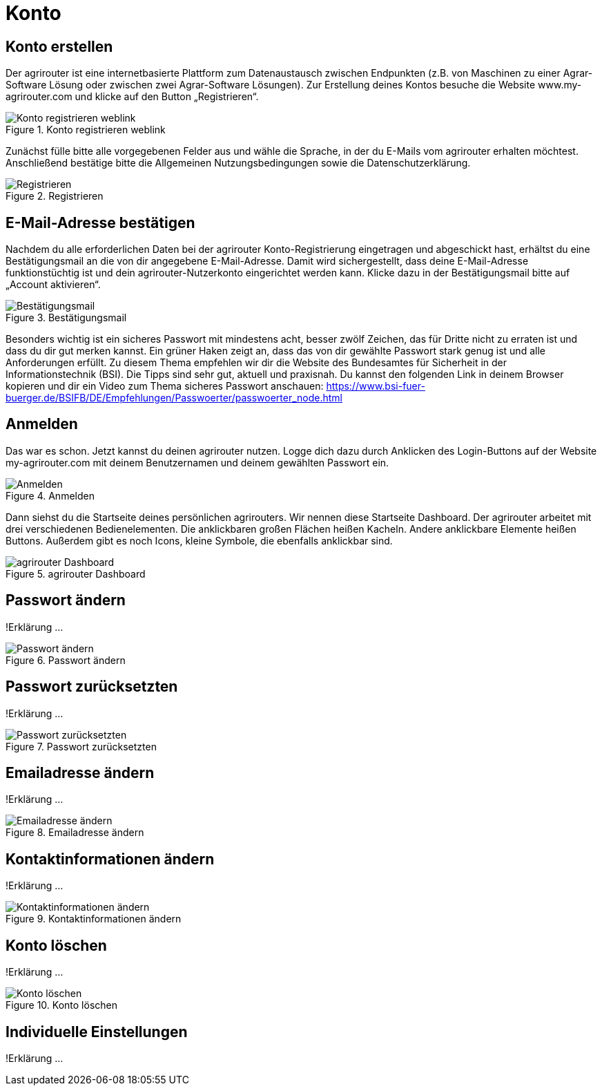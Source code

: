 :imagesdir: _images/

= Konto

== Konto erstellen

Der agrirouter ist eine internetbasierte Plattform zum Datenaustausch zwischen Endpunkten (z.B. von Maschinen zu einer Agrar-Software Lösung oder zwischen zwei Agrar-Software Lösungen). 
Zur Erstellung deines Kontos besuche die Website www.my-agrirouter.com und klicke auf den Button „Registrieren“. 

.Konto registrieren weblink
image::account_weblink_registration.png[Konto registrieren weblink]

Zunächst fülle bitte alle vorgegebenen Felder aus und wähle die Sprache, 
in der du E-Mails vom agrirouter erhalten möchtest. Anschließend bestätige bitte die Allgemeinen Nutzungsbedingungen sowie die Datenschutzerklärung.

.Registrieren
image::account_registration.png[Registrieren]

== E-Mail-Adresse bestätigen

Nachdem du alle erforderlichen Daten bei der agrirouter Konto-Registrierung eingetragen und abgeschickt hast, 
erhältst du eine Bestätigungsmail an die von dir angegebene E-Mail-Adresse. Damit wird sichergestellt, dass deine E-Mail-Adresse funktionstüchtig ist 
und dein agrirouter-Nutzerkonto eingerichtet werden kann. Klicke dazu in der Bestätigungsmail bitte auf „Account aktivieren“.

.Bestätigungsmail
image::account_registration_email.png[Bestätigungsmail]

Besonders wichtig ist ein sicheres Passwort mit mindestens acht, besser zwölf Zeichen, das für Dritte nicht zu erraten ist und dass du dir gut merken kannst. 
Ein grüner Haken zeigt an, dass das von dir gewählte Passwort stark genug ist und alle Anforderungen erfüllt. 
Zu diesem Thema empfehlen wir dir die Website des Bundesamtes für Sicherheit in der Informationstechnik (BSI). 
Die Tipps sind sehr gut, aktuell und praxisnah. Du kannst den folgenden Link in deinem Browser kopieren und 
dir ein Video zum Thema sicheres Passwort anschauen: https://www.bsi-fuer-buerger.de/BSIFB/DE/Empfehlungen/Passwoerter/passwoerter_node.html 

== Anmelden

Das war es schon. Jetzt kannst du deinen agrirouter nutzen. Logge dich dazu durch Anklicken des Login-Buttons auf der Website my-agrirouter.com mit deinem Benutzernamen und deinem gewählten Passwort ein. 

.Anmelden
image::account_weblink_login.png[Anmelden]

Dann siehst du die Startseite deines persönlichen agrirouters. Wir nennen diese Startseite Dashboard. Der agrirouter arbeitet mit drei verschiedenen Bedienelementen. 
Die anklickbaren großen Flächen heißen Kacheln. Andere anklickbare Elemente heißen Buttons. Außerdem gibt es noch Icons, kleine Symbole, die ebenfalls anklickbar sind.

.agrirouter Dashboard
image::dashboard.png[agrirouter Dashboard]

== Passwort ändern

!Erklärung ...

.Passwort ändern
image::account_password_change.png[Passwort ändern]

== Passwort zurücksetzten
!Erklärung ...

.Passwort zurücksetzten
image::account_password_reset.png[Passwort zurücksetzten]

== Emailadresse ändern
!Erklärung ...

.Emailadresse ändern
image::account_email_change.png[Emailadresse ändern]

== Kontaktinformationen ändern
!Erklärung ...

.Kontaktinformationen ändern
image::account_adress_change.png[Kontaktinformationen ändern]

== Konto löschen
!Erklärung ...

.Konto löschen
image::account_delete.png[Konto löschen]

== Individuelle Einstellungen
!Erklärung ...
